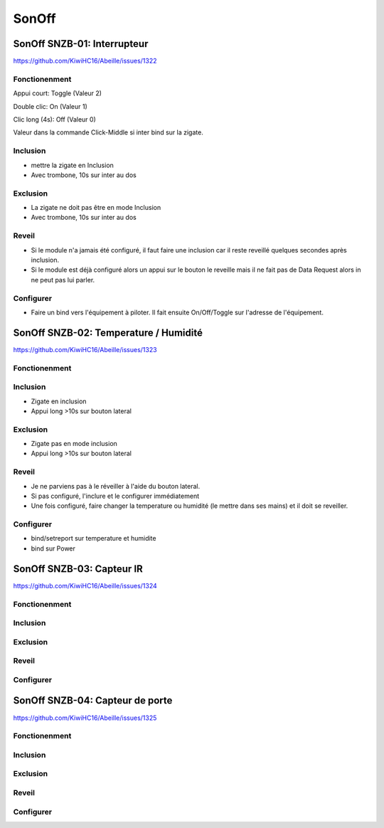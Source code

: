 ######
SonOff
######

SonOff SNZB-01: Interrupteur
----------------------------

https://github.com/KiwiHC16/Abeille/issues/1322

Fonctionenment
^^^^^^^^^^^^^^

Appui court: Toggle (Valeur 2)

Double clic: On (Valeur 1)

Clic long (4s): Off (Valeur 0)

Valeur dans la commande Click-Middle si inter bind sur la zigate.

Inclusion
^^^^^^^^^

- mettre la zigate en Inclusion
- Avec trombone, 10s sur inter au dos

Exclusion
^^^^^^^^^

- La zigate ne doit pas être en mode Inclusion
- Avec trombone, 10s sur inter au dos

Reveil
^^^^^^

- Si le module n'a jamais été configuré, il faut faire une inclusion car il reste reveillé quelques secondes après inclusion.
- Si le module est déjà configuré alors  un appui sur le bouton le reveille mais il ne fait pas de Data Request alors in ne peut pas lui parler.

Configurer
^^^^^^^^^^

- Faire un bind vers l'équipement à piloter. Il fait ensuite On/Off/Toggle sur l'adresse de l'équipement.


SonOff SNZB-02: Temperature / Humidité
--------------------------------------

https://github.com/KiwiHC16/Abeille/issues/1323

Fonctionenment
^^^^^^^^^^^^^^

Inclusion
^^^^^^^^^

- Zigate en inclusion
- Appui long >10s sur bouton lateral

Exclusion
^^^^^^^^^

- Zigate pas en mode inclusion
- Appui long >10s sur bouton lateral

Reveil
^^^^^^

- Je ne parviens pas à le réveiller à l'aide du bouton lateral.
- Si pas configuré, l'inclure et le configurer immédiatement
- Une fois configuré, faire changer la temperature ou humidité (le mettre dans ses mains) et il doit se reveiller.

Configurer
^^^^^^^^^^

- bind/setreport sur temperature et humidite
- bind sur Power


SonOff SNZB-03: Capteur IR
--------------------------

https://github.com/KiwiHC16/Abeille/issues/1324

Fonctionenment
^^^^^^^^^^^^^^

Inclusion
^^^^^^^^^

Exclusion
^^^^^^^^^

Reveil
^^^^^^

Configurer
^^^^^^^^^^


SonOff SNZB-04: Capteur de porte
--------------------------------

https://github.com/KiwiHC16/Abeille/issues/1325

Fonctionenment
^^^^^^^^^^^^^^

Inclusion
^^^^^^^^^

Exclusion
^^^^^^^^^

Reveil
^^^^^^

Configurer
^^^^^^^^^^
